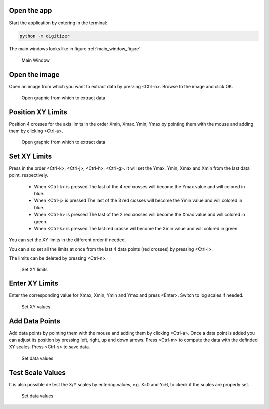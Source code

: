 Open the app
================

Start the application by entering in the terminal:

.. code-block:: bash

    python -m digitizer


The main windows looks like in figure :ref:`main_window_figure`

.. _main_window_figure:
.. figure:: ../images/tutorial-1-Open_App.png
    :width: 1200
    :alt: Main window

    Main Window


Open the image
================
Open an image from which you want to extract data by pressing <Ctrl-o>. Browse to the image and click OK.

.. _open_image_figure:
.. figure:: ../images/tutorial-2-Open_Image.png
    :width: 1200
    :alt: Open image

    Open graphic from which to extract data

Position XY Limits
=====================
Position 4 crosses for the axis limits in the order Xmin, Xmax, Ymin, Ymax by pointing them with the mouse
and adding them by clicking <Ctrl-a>.

.. _position_axis_figure:
.. figure:: ../images/tutorial-3-Position_Axis.png
    :width: 1200
    :alt: Position axis

    Open graphic from which to extract data


Set XY Limits
=====================
Press in the order <Ctrl-k>, <Ctrl-j>, <Ctrl-h>, <Ctrl-g>. It will set the Ymax, Ymin, Xmax and Xmin from
the last data point, respectively.
 * When <Ctrl-k> is pressed The last of the 4 red crosses will become the Ymax value and will colored in blue.
 * When <Ctrl-j> is pressed The last of the 3 red crosses will become the Ymin value and will colored in blue.
 * When <Ctrl-h> is pressed The last of the 2 red crosses will become the Xmax value and will colored in green.
 * When <Ctrl-k> is pressed The last red crosse will become the Xmin value and will colored in green.

You can set the XY limits in the different order if needed.

You can also set all the limits at once from the last 4 data points (red crosses) by pressing <Ctrl-l>.

The limits can be deleted by pressing <Ctrl-n>.

.. _set_xylimits_figure:
.. figure:: ../images/tutorial-4-Set_XY_limits.png
    :width: 1200
    :alt: set XY limits

    Set XY limits


Enter XY Limits
=====================
Enter the corresponding value for Xmax, Xmin, Ymin and Ymax and press <Enter>. Switch to log scales if needed.

.. _set_xyvalues_figure:
.. figure:: ../images/tutorial-5-Set_XY_Values.png
    :width: 1200
    :alt: set XY values

    Set XY values


Add Data Points
=====================
Add data points by pointing them with the mouse and adding them by clicking <Ctrl-a>.
Once a data point is added you can adjust its position by pressing left, right, up and down arrows.
Press <Ctrl-m> to compute the data with the definded XY scales. Press <Ctrl-s> to save data.

.. _set_datavalues_figure:
.. figure:: ../images/tutorial-6-Set_Data_Values.png
    :width: 1200
    :alt: set data values

    Set data values


Test Scale Values
====================
It is also possible de test the X/Y scales by entering values, e.g. X=0 and Y=6,
to ckeck if the scales are properly set.

.. _test_scalevalues_figure:
.. figure:: ../images/tutorial-7-Test_Scale.png
    :width: 1200
    :alt: set data values

    Set data values